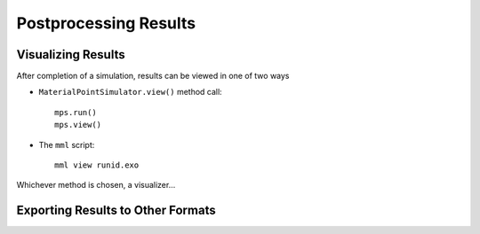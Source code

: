 
.. _viewer:

Postprocessing Results
######################

Visualizing Results
===================

After completion of a simulation, results can be viewed in one of two ways

* ``MaterialPointSimulator.view()`` method call::

    mps.run()
    mps.view()

* The ``mml`` script::

    mml view runid.exo

Whichever method is chosen, a visualizer...


.. figure:: ../images/mmv.png
   :align: center
   :height: 3.5in

Exporting Results to Other Formats
==================================
